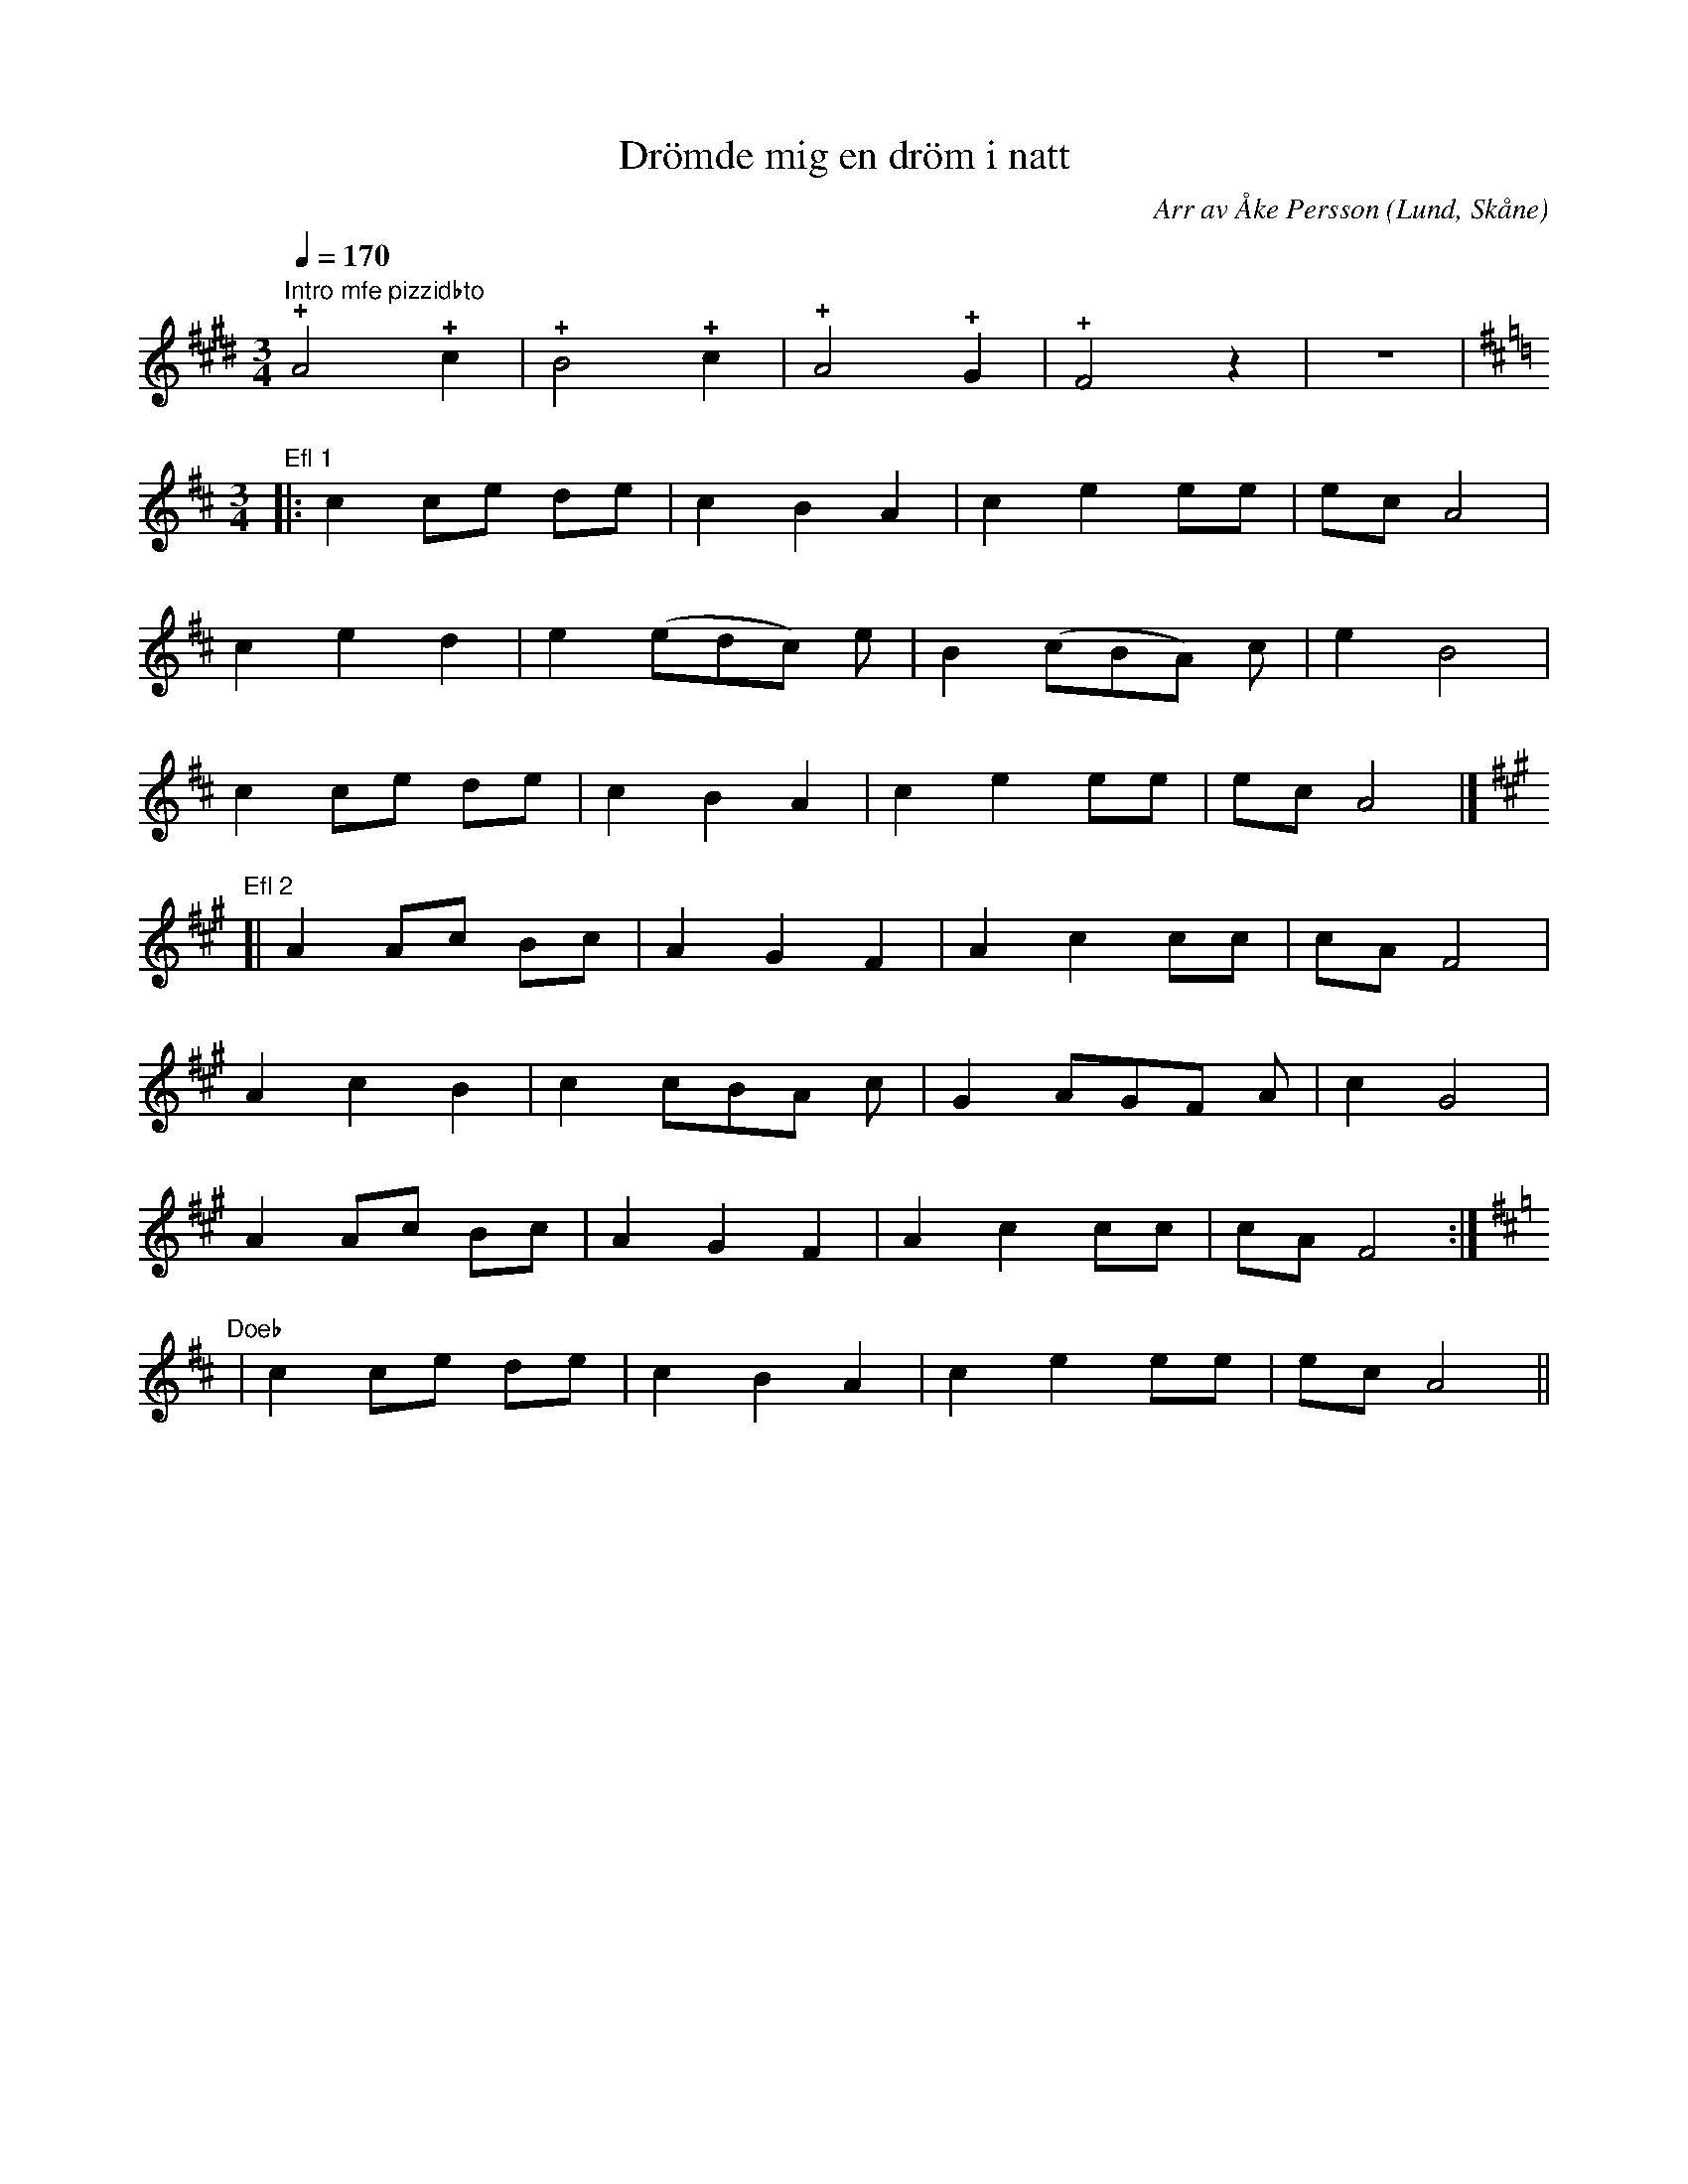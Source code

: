%%abc-charset utf-8

X:1
T:Drömde mig en dröm i natt
R:Visa
O:Lund, Skåne
C:Arr av Åke Persson
Z:Åke Persson, 2011-09-26
N:Finns inspelad på CD:n "60 fiddlers", som inspelades i samband med sjösättnngen av vikingaskeppet "Havhingsten fra Glendalough" i Roskilde 2004.
M:3/4
L:1/4
Q:1/4=170
K:E
"Intro mfe pizzidbto"!+!A2!+!c | !+!B2 !+!c | !+!A2 !+!G | +gfrmbtb+!+!F2 z | z3 | 
L:1/8
K:D
[M:3/4]"Efl 1"|: c2 ce de | c2 B2 A2 | c2 e2 ee | ec A4 |
c2 e2 d2 | e2 (edc) e | B2 (cBA) c | e2 B4 |
c2 ce de | c2 B2 A2 | c2 e2 ee | ec A4 |]
[K:A]"Efl 2"[| A2 Ac Bc | A2 G2 F2 | A2 c2 cc | cA F4 |
A2 c2 B2 | c2 cBA c | G2 AGF A | c2 G4 |
A2 Ac Bc | A2 G2 F2 | A2 c2 cc | cA F4 :|
[K:D]"Doeb" | c2 ce de | c2 B2 A2 | c2 e2 ee | ec A4 ||

